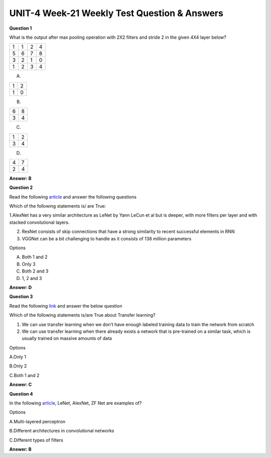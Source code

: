 UNIT-4 Week-21 Weekly Test Question & Answers 
===============================================

**Question 1**

What is the output after max pooling operation with 2X2 filters and stride 2 in the given 4X4 layer below?

+----------+----------+--------+-------+
| 1        | 1        |  2     |  4    |
+----------+----------+--------+-------+
| 5        | 6        |  7     |  8    |
+----------+----------+--------+-------+
| 3        | 2        |  1     |  0    |
+----------+----------+--------+-------+
| 1        | 2        |  3     |  4    |
+----------+----------+--------+-------+


A.  

+----------+----------+
| 1        | 2        |
+----------+----------+
| 1        | 0        |
+----------+----------+

B.

+----------+----------+
| 6        | 8        |
+----------+----------+
| 3        | 4        |
+----------+----------+

C.

+----------+----------+
| 1        | 2        |
+----------+----------+
| 3        | 4        |
+----------+----------+

D.

+----------+----------+
| 4        | 7        |
+----------+----------+
| 2        | 4        |
+----------+----------+

**Answer: B**


**Question 2**

Read the following `article <https://medium.com/analytics-vidhya/cnns-architectures-lenet-alexnet-vgg-googlenet-resnet-and-more-666091488df5>`_ and answer the following questions 


Which of the following statements is/ are True:

1.AlexNet has a very similar architecture as LeNet by Yann LeCun et al but is deeper, with more filters per layer and with stacked convolutional layers.

2. ResNet consists of skip connections that have a strong similarity to recent successful  elements in RNN

3. VGGNet can be a bit challenging to handle as it consists of 138 million parameters

Options

A. Both 1 and 2

B. Only 3

C. Both 2 and 3

D. 1, 2 and 3


**Answer: D**



**Question 3**

Read the following `link <https://builtin.com/data-science/transfer-learning>`_ and answer the below question

Which of the following statements is/are True about Transfer learning?

1. We can use transfer learning when we don’t have enough labeled training data to train the network from scratch
2. We can use transfer learning when there already exists a network that is pre-trained on a similar task, which is usually trained on massive amounts of data

Options

A.Only 1

B.Only 2 

C.Both 1 and 2


**Answer: C**



**Question 4**

In the following `article <https://cs231n.github.io/convolutional-networks/#layers>`_, LeNet, AlexNet, ZF Net are examples of?

Options

A.Multi-layered perceptron

B.Different architectures in convolutional networks

C.Different types of filters

**Answer: B**

